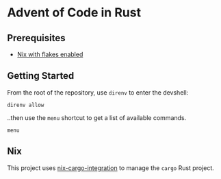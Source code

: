 * Advent of Code in Rust

** Prerequisites

+ [[https://nixos.wiki/wiki/Flakes][Nix with flakes enabled]]

** Getting Started

From the root of the repository, use =direnv= to enter the devshell:

#+begin_src shell
direnv allow
#+end_src

..then use the =menu= shortcut to get a list of available commands.

#+begin_src shell
menu
#+end_src

** Nix

This project uses [[https://github.com/yusdacra/nix-cargo-integration][nix-cargo-integration]] to manage the =cargo= Rust project.
